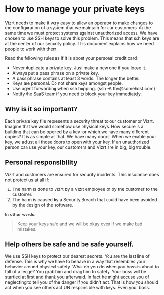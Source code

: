 * How to manage your private keys
Vizrt needs to make it very easy to allow an operator to make changes to the configuration of a system that we maintain for our customers. At the same time we must protect systems against unauthorized access.
We have chosen to use SSH keys to solve this problem. This means that ssh keys are at the center of our security policy. This document explains how we need people to work with them.

Read the following rules as if it is about your personal credit card:
- Never duplicate a private key. Just make a new one if you loose it.
- Always put a pass phrase on a private key.
- A pass phrase contains at least 3 words. The longer the better.
- Keys are personal. Do not share keys amongst people.
- Use agent forwarding when ssh hopping. (ssh -A thv@somehost.com)
- Notify the SaaS team if you need to block your key immediately.

** Why is it so important?
Each private key file represents a security threat to our customer or Vizrt. Imagine that we would somehow use physical keys. How secure is a building that can be opened by a key for which we have many different copies?
It is as simple as that. We have many doors. When we enable your key, we adjust all those doors to open with your key. If an unauthorized person can use your key, our customers and Vizrt are in big, big trouble.

** Personal responsibility
Vizrt and customers are ensured for security incidents. This insurance does not protect us at all if:
1. The harm is done to Vizrt by a Vizrt employee or by the customer to the customer.
2. The harm is caused by a Security Breach that could have been avoided by the design of the software.
In other words:
#+BEGIN_QUOTE
Keep your keys safe and we will be okay even if we make bad mistakes.
#+END_QUOTE

** Help others be safe and be safe yourself.
We use SSH keys to protect our dearest secrets. You are the last line of defense. This is why we have to behave in a way that resembles your behavior around physical safety. What do you do when you boss is about to fall of a ledge? You grab him and drag him to safety. Your boss will be startled at first and thank you afterward. In fact he might accuse you of neglecting to tell you of the danger if you didn't act. That is how you should act when you see others act UN responsible with keys. Even your boss.
